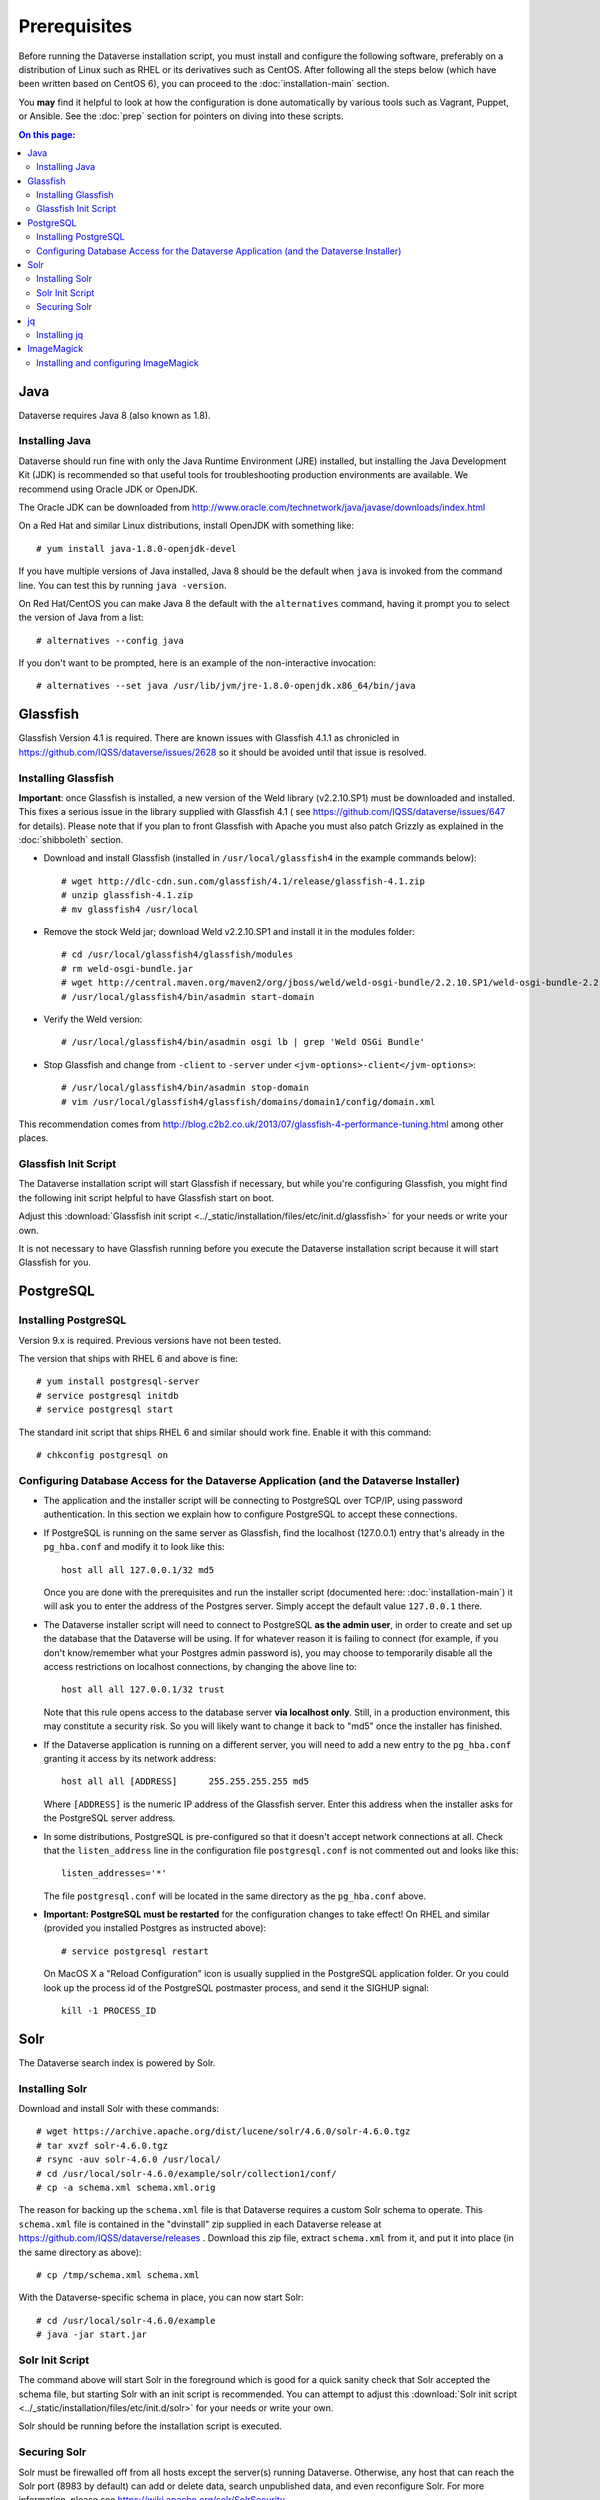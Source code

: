 =============
Prerequisites
=============

Before running the Dataverse installation script, you must install and configure the following software, preferably on a distribution of Linux such as RHEL or its derivatives such as CentOS. After following all the steps below (which have been written based on CentOS 6), you can proceed to the :doc:`installation-main` section.

You **may** find it helpful to look at how the configuration is done automatically by various tools such as Vagrant, Puppet, or Ansible. See the :doc:`prep` section for pointers on diving into these scripts.

.. contents:: On this page:
	:local:

Java
----

Dataverse requires Java 8 (also known as 1.8).

Installing Java
===============

Dataverse should run fine with only the Java Runtime Environment (JRE) installed, but installing the Java Development Kit (JDK) is recommended so that useful tools for troubleshooting production environments are available. We recommend using Oracle JDK or OpenJDK.

The Oracle JDK can be downloaded from http://www.oracle.com/technetwork/java/javase/downloads/index.html

On a Red Hat and similar Linux distributions, install OpenJDK with something like::

	# yum install java-1.8.0-openjdk-devel

If you have multiple versions of Java installed, Java 8 should be the default when ``java`` is invoked from the command line. You can test this by running ``java -version``.

On Red Hat/CentOS you can make Java 8 the default with the ``alternatives`` command, having it prompt you to select the version of Java from a list::

        # alternatives --config java

If you don't want to be prompted, here is an example of the non-interactive invocation::

        # alternatives --set java /usr/lib/jvm/jre-1.8.0-openjdk.x86_64/bin/java

Glassfish
---------

Glassfish Version 4.1 is required. There are known issues with Glassfish 4.1.1 as chronicled in https://github.com/IQSS/dataverse/issues/2628 so it should be avoided until that issue is resolved.

Installing Glassfish
====================

**Important**: once Glassfish is installed, a new version of the Weld library (v2.2.10.SP1) must be downloaded and installed. This fixes a serious issue in the library supplied with Glassfish 4.1 ( see https://github.com/IQSS/dataverse/issues/647 for details). Please note that if you plan to front Glassfish with Apache you must also patch Grizzly as explained in the :doc:`shibboleth` section.

- Download and install Glassfish (installed in ``/usr/local/glassfish4`` in the example commands below)::

	# wget http://dlc-cdn.sun.com/glassfish/4.1/release/glassfish-4.1.zip
	# unzip glassfish-4.1.zip
	# mv glassfish4 /usr/local

- Remove the stock Weld jar; download Weld v2.2.10.SP1 and install it in the modules folder::

	# cd /usr/local/glassfish4/glassfish/modules
	# rm weld-osgi-bundle.jar
	# wget http://central.maven.org/maven2/org/jboss/weld/weld-osgi-bundle/2.2.10.SP1/weld-osgi-bundle-2.2.10.SP1-glassfish4.jar
	# /usr/local/glassfish4/bin/asadmin start-domain

- Verify the Weld version::

	# /usr/local/glassfish4/bin/asadmin osgi lb | grep 'Weld OSGi Bundle'

- Stop Glassfish and change from ``-client`` to ``-server`` under ``<jvm-options>-client</jvm-options>``::

	# /usr/local/glassfish4/bin/asadmin stop-domain
	# vim /usr/local/glassfish4/glassfish/domains/domain1/config/domain.xml

This recommendation comes from http://blog.c2b2.co.uk/2013/07/glassfish-4-performance-tuning.html among other places.

Glassfish Init Script
=====================

The Dataverse installation script will start Glassfish if necessary, but while you're configuring Glassfish, you might find the following init script helpful to have Glassfish start on boot.

Adjust this :download:`Glassfish init script <../_static/installation/files/etc/init.d/glassfish>` for your needs or write your own.

It is not necessary to have Glassfish running before you execute the Dataverse installation script because it will start Glassfish for you.

PostgreSQL
----------

Installing PostgreSQL
=======================

Version 9.x is required. Previous versions have not been tested.

The version that ships with RHEL 6 and above is fine::

	# yum install postgresql-server
        # service postgresql initdb
	# service postgresql start

The standard init script that ships RHEL 6 and similar should work fine. Enable it with this command::

        # chkconfig postgresql on



Configuring Database Access for the Dataverse Application (and the Dataverse Installer) 
=======================================================================================

- The application and the installer script will be connecting to PostgreSQL over TCP/IP, using password authentication. In this section we explain how to configure PostgreSQL to accept these connections.


- If PostgreSQL is running on the same server as Glassfish, find the localhost (127.0.0.1) entry that's already in the ``pg_hba.conf`` and modify it to look like this:: 

  	host all all 127.0.0.1/32 md5

  Once you are done with the prerequisites and run the installer script (documented here: :doc:`installation-main`) it will ask you to enter the address of the Postgres server. Simply accept the default value ``127.0.0.1`` there. 


- The Dataverse installer script will need to connect to PostgreSQL **as the admin user**, in order to create and set up the database that the Dataverse will be using. If for whatever reason it is failing to connect (for example, if you don't know/remember what your Postgres admin password is), you may choose to temporarily disable all the access restrictions on localhost connections, by changing the above line to::

  	host all all 127.0.0.1/32 trust

  Note that this rule opens access to the database server **via localhost only**. Still, in a production environment, this may constitute a security risk. So you will likely want to change it back to "md5" once the installer has finished.


- If the Dataverse application is running on a different server, you will need to add a new entry to the ``pg_hba.conf`` granting it access by its network address::

        host all all [ADDRESS]      255.255.255.255 md5

  Where ``[ADDRESS]`` is the numeric IP address of the Glassfish server. Enter this address when the installer asks for the PostgreSQL server address.

- In some distributions, PostgreSQL is pre-configured so that it doesn't accept network connections at all. Check that the ``listen_address`` line in the configuration file ``postgresql.conf`` is not commented out and looks like this:: 

        listen_addresses='*' 

  The file ``postgresql.conf`` will be located in the same directory as the ``pg_hba.conf`` above.

- **Important: PostgreSQL must be restarted** for the configuration changes to take effect! On RHEL and similar (provided you installed Postgres as instructed above)::
        
        # service postgresql restart

  On MacOS X a "Reload Configuration" icon is usually supplied in the PostgreSQL application folder. Or you could look up the process id of the PostgreSQL postmaster process, and send it the SIGHUP signal:: 

      	kill -1 PROCESS_ID

Solr 
----

The Dataverse search index is powered by Solr.

Installing Solr
===============

Download and install Solr with these commands::

	# wget https://archive.apache.org/dist/lucene/solr/4.6.0/solr-4.6.0.tgz
	# tar xvzf solr-4.6.0.tgz 
	# rsync -auv solr-4.6.0 /usr/local/
	# cd /usr/local/solr-4.6.0/example/solr/collection1/conf/
	# cp -a schema.xml schema.xml.orig

The reason for backing up the ``schema.xml`` file is that Dataverse requires a custom Solr schema to operate. This ``schema.xml`` file is contained in the "dvinstall" zip supplied in each Dataverse release at https://github.com/IQSS/dataverse/releases . Download this zip file, extract ``schema.xml`` from it, and put it into place (in the same directory as above)::

	# cp /tmp/schema.xml schema.xml

With the Dataverse-specific schema in place, you can now start Solr::

	# cd /usr/local/solr-4.6.0/example
	# java -jar start.jar

Solr Init Script
================

The command above will start Solr in the foreground which is good for a quick sanity check that Solr accepted the schema file, but starting Solr with an init script is recommended. You can attempt to adjust this :download:`Solr init script <../_static/installation/files/etc/init.d/solr>` for your needs or write your own.

Solr should be running before the installation script is executed.

Securing Solr
=============

Solr must be firewalled off from all hosts except the server(s) running Dataverse. Otherwise, any host  that can reach the Solr port (8983 by default) can add or delete data, search unpublished data, and even reconfigure Solr. For more information, please see https://wiki.apache.org/solr/SolrSecurity

You may want to poke a temporary hole in your firewall to play with the Solr GUI. More information on this can be found in the :doc:`/developers/dev-environment` section of the Developer Guide.

jq
--

Installing jq
=============

``jq`` is a command line tool for parsing JSON output that is used by the Dataverse installation script. https://stedolan.github.io/jq explains various ways of installing it, but a relatively straightforward method is described below. Please note that you must download the 64- or 32-bit version based on your architecture. In the example below, the 64-bit version is installed. We confirm it's executable and in our ``$PATH`` by checking the version (1.4 or higher should be fine):: 

        # cd /usr/bin
        # wget http://stedolan.github.io/jq/download/linux64/jq
        # chmod +x jq
        # jq --version

ImageMagick
-----------

Dataverse uses `ImageMagick <https://www.imagemagick.org>`_ to generate thumbnail previews of PDF files. This is an optional component, meaning that if you don't have ImageMagick installed, there will be no thumbnails for PDF files, in the search results and on the dataset pages; but everything else will be working. (Thumbnail previews for non-PDF image files are generated using standard Java libraries and do not require any special installation steps). 

Installing and configuring ImageMagick
======================================

On a Red Hat and similar Linux distributions, you can install ImageMagick with something like::

	# yum install ImageMagick 

(most RedHat systems will have it pre-installed). 
When installed using standard ``yum`` mechanism, above, the executable for the ImageMagick convert utility will be located at ``/usr/bin/convert``. No further configuration steps will then be required. 

On MacOS you can compile ImageMagick from sources, or use one of the popular installation frameworks, such as brew. 

If the installed location of the convert executable is different from ``/usr/bin/convert``, you will also need to specify it in your Glassfish configuration using the JVM option, below. For example::

   <jvm-options>-Ddataverse.path.imagemagick.convert=/opt/local/bin/convert</jvm-options>

(see the :doc:`config` section for more information on the JVM options)



Now that you have all the prerequisites in place, you can proceed to the :doc:`installation-main` section.



